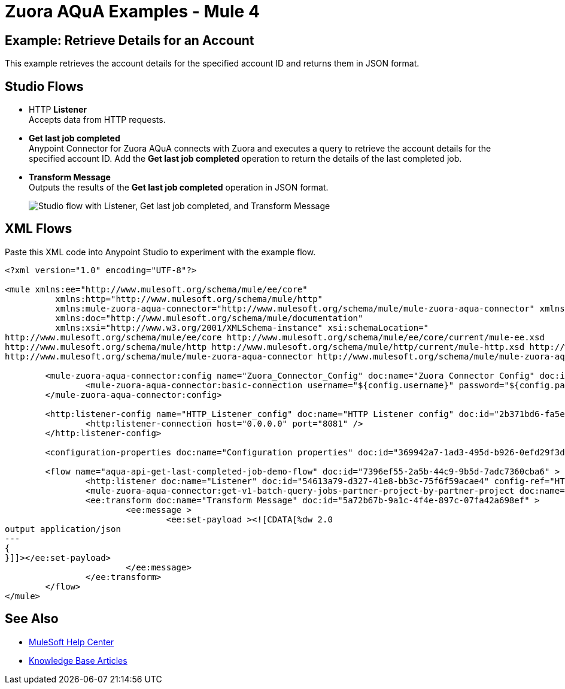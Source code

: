 = Zuora AQuA Examples - Mule 4
:page-aliases: connectors::zuora-aqua/zuora-aqua-connector-examples.adoc

== Example: Retrieve Details for an Account

This example retrieves the account details for the specified account ID and returns them in JSON format.

== Studio Flows

* HTTP *Listener* +
Accepts data from HTTP requests.
* *Get last job completed* +
Anypoint Connector for Zuora AQuA connects with Zuora and executes a query to retrieve the account details for the specified account ID. Add the *Get last job completed* operation to return the details of the last completed job.
* *Transform Message* +
Outputs the results of the *Get last job completed* operation in JSON format.

+
image::zuora-aqua-studio-use-case.png["Studio flow with Listener, Get last job completed, and Transform Message"]

== XML Flows

Paste this XML code into Anypoint Studio to experiment with the example flow.

[source,xml,linenums]
----
<?xml version="1.0" encoding="UTF-8"?>

<mule xmlns:ee="http://www.mulesoft.org/schema/mule/ee/core"
	  xmlns:http="http://www.mulesoft.org/schema/mule/http"
	  xmlns:mule-zuora-aqua-connector="http://www.mulesoft.org/schema/mule/mule-zuora-aqua-connector" xmlns="http://www.mulesoft.org/schema/mule/core"
	  xmlns:doc="http://www.mulesoft.org/schema/mule/documentation"
	  xmlns:xsi="http://www.w3.org/2001/XMLSchema-instance" xsi:schemaLocation="
http://www.mulesoft.org/schema/mule/ee/core http://www.mulesoft.org/schema/mule/ee/core/current/mule-ee.xsd
http://www.mulesoft.org/schema/mule/http http://www.mulesoft.org/schema/mule/http/current/mule-http.xsd http://www.mulesoft.org/schema/mule/core http://www.mulesoft.org/schema/mule/core/current/mule.xsd
http://www.mulesoft.org/schema/mule/mule-zuora-aqua-connector http://www.mulesoft.org/schema/mule/mule-zuora-aqua-connector/current/mule-mule-zuora-aqua-connector.xsd">

	<mule-zuora-aqua-connector:config name="Zuora_Connector_Config" doc:name="Zuora Connector Config" doc:id="47cc7910-f0dd-418e-87b0-a3e2e32469f3" >
		<mule-zuora-aqua-connector:basic-connection username="${config.username}" password="${config.password}" baseUri="${config.baseUri}"/>
	</mule-zuora-aqua-connector:config>

	<http:listener-config name="HTTP_Listener_config" doc:name="HTTP Listener config" doc:id="2b371bd6-fa5e-4980-bdf4-e3edd7127d51">
		<http:listener-connection host="0.0.0.0" port="8081" />
	</http:listener-config>

	<configuration-properties doc:name="Configuration properties" doc:id="369942a7-1ad3-495d-b926-0efd29f3dfcc" file="application.properties" />

	<flow name="aqua-api-get-last-completed-job-demo-flow" doc:id="7396ef55-2a5b-44c9-9b5d-7adc7360cba6" >
		<http:listener doc:name="Listener" doc:id="54613a79-d327-41e8-bb3c-75f6f59acae4" config-ref="HTTP_Listener_config" path="/get-last-completed-job"/>
		<mule-zuora-aqua-connector:get-v1-batch-query-jobs-partner-project-by-partner-project doc:name="Get last job completed" doc:id="40c9467e-4b06-4781-b9e7-dcf34837d8f7" project="#[payload.project]" config-ref="Zuora_Connector_Config" partner="#[payload.partner]"/>
		<ee:transform doc:name="Transform Message" doc:id="5a72b67b-9a1c-4f4e-897c-07fa42a698ef" >
			<ee:message >
				<ee:set-payload ><![CDATA[%dw 2.0
output application/json
---
{
}]]></ee:set-payload>
			</ee:message>
		</ee:transform>
	</flow>
</mule>

----

== See Also

* https://help.mulesoft.com[MuleSoft Help Center]
* https://support.mulesoft.com/s/knowledge[Knowledge Base Articles]
